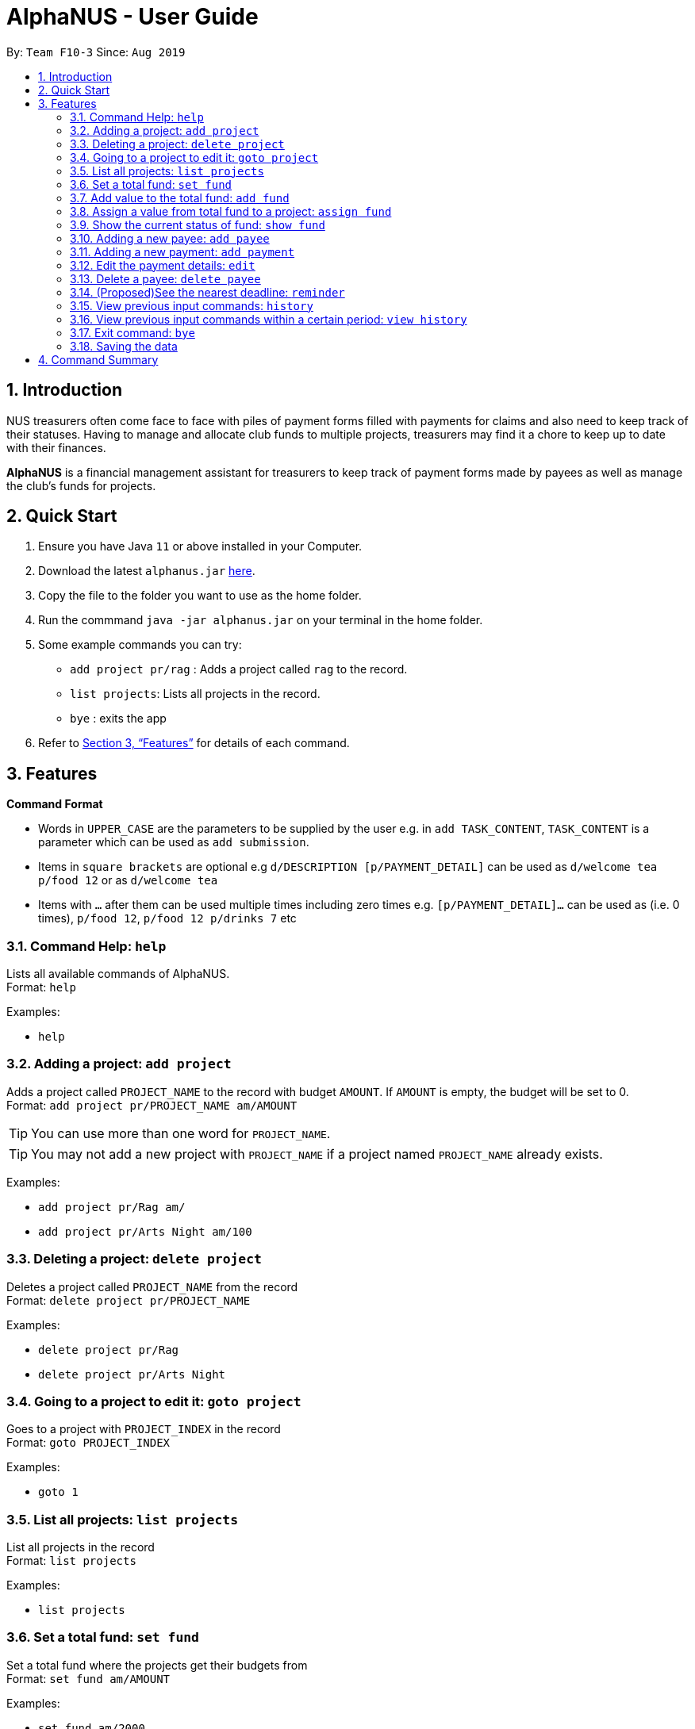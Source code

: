 = AlphaNUS - User Guide
:site-section: UserGuide
:toc:
:toc-title:
:toc-placement: preamble
:sectnums:
:imagesDir: images
:stylesDir: stylesheets
:xrefstyle: full
:experimental:
ifdef::env-github[]
:tip-caption: :bulb:
:note-caption: :information_source:
endif::[]
:repoURL: https://github.com/AY1920S1-CS2113T-F10-3/main

By: `Team F10-3`      Since: `Aug 2019`

== Introduction

NUS treasurers often come face to face with piles of payment forms filled with payments for claims and also need to
keep track of their statuses. Having to manage and allocate club funds to multiple projects, treasurers
may find it a chore to keep up to date with their finances.

*AlphaNUS* is a financial management assistant for treasurers to keep track of payment forms made by payees as well as manage the club's funds for projects.

== Quick Start
.  Ensure you have Java `11` or above installed in your Computer.
.  Download the latest `alphanus.jar` link:{repoURL}/releases[here].
.  Copy the file to the folder you want to use as the home folder.
.  Run the commmand `java -jar alphanus.jar` on your terminal in the home folder.

.  Some example commands you can try:

* `add project pr/rag` : Adds a project called `rag` to the record.
* `list projects`: Lists all projects in the record.
* `bye` : exits the app

.  Refer to <<Features>> for details of each command.

[[Features]]
== Features

====
*Command Format*

* Words in `UPPER_CASE` are the parameters to be supplied by the user e.g. in `add TASK_CONTENT`, `TASK_CONTENT` is a parameter which can be used as `add submission`.

* Items in `square brackets` are optional e.g `d/DESCRIPTION [p/PAYMENT_DETAIL]` can be used as `d/welcome tea p/food 12` or as `d/welcome tea`

* Items with `…`​ after them can be used multiple times including zero times e.g. `[p/PAYMENT_DETAIL]…`​ can be used as `` ``(i.e. 0 times), `p/food 12`, `p/food 12 p/drinks 7` etc

====

=== Command Help: `help`
Lists all available commands of AlphaNUS. +
Format: `help`

Examples:

* `help`

=== Adding a project: `add project`
Adds a project called `PROJECT_NAME` to the record with budget `AMOUNT`.
If `AMOUNT` is empty, the budget will be set to 0. +
Format: `add project pr/PROJECT_NAME am/AMOUNT`

[TIP]
You can use more than one word for `PROJECT_NAME`.

[TIP]
You may not add a new project with `PROJECT_NAME` if a project named `PROJECT_NAME` already exists.

Examples:

* `add project pr/Rag am/`
* `add project pr/Arts Night am/100`

=== Deleting a project: `delete project`

Deletes a project called `PROJECT_NAME` from the record +
Format: `delete project pr/PROJECT_NAME`

Examples:

* `delete project pr/Rag`
* `delete project pr/Arts Night`

=== Going to a project to edit it: `goto project`

Goes to a project with `PROJECT_INDEX` in the record +
Format: `goto PROJECT_INDEX`

Examples:

* `goto 1`

=== List all projects: `list projects`

List all projects in the record +
Format: `list projects`

Examples:

* `list projects`

=== Set a total fund: `set fund`

Set a total fund where the projects get their budgets from +
Format: `set fund am/AMOUNT`

Examples:

* `set fund am/2000`

=== Add value to the total fund: `add fund`

Add a value to the total fund where the projects get their budgets from +
Format: `add fund add/AMOUNT`

Examples:

* `add fund add/500`

=== Assign a value from total fund to a project: `assign fund`

Assign a value from the total fund to a project +
Format: `assign fund pr/PROJECT_NAME am/AMOUNT`

[TIP]
If there is not enough value for the remaining fund, you will not be able to assign fund to a project.

Examples:

* `assign fund pr/Rag am/300`

=== Show the current status of fund: `show fund`

Show the total fund, assigned fund and remaining fund +
Format: `show fund`

Examples:

* `show fund`

=== Adding a new payee: `add payee`

Adds a new payee named `PAYEE` to project with details of `PAYEE` such as their email address `EMAIL`, matriculation number `MATRICNUM` and phone number `PHONENUM`. +
Format: `add payee p/PAYEE e/EMAIL m/MATRICNUM ph/PHONENUM`

[TIP]
You may use more than one word for all fields.

[TIP]
You may not add a new `PAYEE` if a payee named `PAYEE` already exists.

Examples:

* GOOD: `add payee p/John Doe e/johndoe@u.nus.edu m/A0112301A ph/999`
* BAD: `add payee pR/John Doe e/johndoe@u.nus.edu m/A0112301A ph/999`

=== Adding a new payment: `add payment`

Adds a new payment under a specified `PAYEE` with payment name `ITEM` that incurs cost `COST` and have an invoice number `INVOICE`. +
Format: `add payment p/PAYEE i/ITEM c/COST v/INVOICE`

[TIP]
You may use more than one word for all fields except `COST`.
[TIP]
`COST` must be a number, omit any other characters. Decimals are allowed.

Examples:

* GOOD: `add payment p/John Doe i/Welcome Tea c/12.00 v/INV-001`
* BAD: `add payment p/John Doe i/Welcome Tea c/*$*12.00 v/INV-001`


=== Edit the payment details: `edit`

Edits any field `FIELD` of payee named `PAYEE`, replacing the existing data in that field with `REPLACEMENT`+
If only the payee fields are being modified, `INVOICE` should be blank. +
The following payee fields are acceptable: `PAYEE`, `EMAIL`, `MATRIC`, `PHONE` +
The following payment fields are acceptable: `ITEM`, `COST`, `INVOICE`, `DEADLINE`, `STATUS` +

Format: `edit p/PAYEE v/INVOICE f/FIELD r/REPLACEMENT`

[TIP]
Ensure `FIELD` supplied matches one of the acceptable fields above!
[TIP]
`DEADLINE` should be specified in `dd/mm/yyyy` format

Examples:

* `edit p/John Doe v/ f/EMAIL r/johnyy@u.nus.edu`
* `edit p/John Doe v/INV-001 f/COST r/10.00`

//=== Find a payment or deadline based on its description: `find`
//
//Find a payment or deadline based on its description +
//Format: `find d/DESCRIPTION`
//
//[TIP]
//there can have spaces in the description
//
//Examples:
//
//* `find d/welcome tea`


=== Delete a payee: `delete payee`

Delete a payee and their details +
Format: `delete payee p/payee`

Examples:

* `delete payee p/John`

//=== Approve a payment form: `approve`
//
//Approve a payment form with a message +
//Format: `approve ID [m/MESSAGE]`
//
//[TIP]
//the index of the task should not be out of range
//
//Examples:
//
//* `approve 3 m/approved by xxx on Monday`
//* `approve 3`

//=== List out all current submission deadlines: `list`
//
//List out all payments, sorted into overdue, pending and approved statuses, in order of ascending deadlines+
//Format: `list`

//=== Adding a deadline: `deadline`
//
//Adds a new deadline with description +
//Format: `deadline d/DESCRIPTION by/TIME`
//
//[TIP]
//there can have spaces in the deadline description +
//[TIP]
//format of date should be "dd/MM/yyyy HHmm" +
//
//Examples:
//
//* `deadline d/submit venue payment by/31/10/2019 2100`

//=== Delete a task: `delete task id/ID`
//
//Delete a task from the task list +
//Format: `delete task id/ID`
//
//[TIP]
//the index of the task should not be out of range
//
//Examples:
//
//* `delete task id/3`
//

=== (Proposed)See the nearest deadline: `reminder`

Show the deadline task with the nearest deadline. +
Format: `reminder`

[TIP]
the result deadline usually has a higher priority than the other deadlines

//=== Edit a task's description: `edit`
//
//Edit a previously added task's description and details +
//Format: `edit ID d/NEW_DESCRIPTION`
//
//[TIP]
//there can have spaces in the description
//[TIP]
//the id should not be out of range
//
//Examples:
//
//* `edit 2 d/welcome tea for freshmen`

//=== snooze the deadline: `snooze`
//
//snooze the deadline time by 1 hour +
//Format: `snooze ID`
//
//[TIP]
//the id input should not be out of range
//
//Examples:
//
//* `snooze 5`
//
//=== postpone the deadline: `postpone`
//
//postpone the deadline time by a customized period+
//Format: `postpone ID NUM_OF_HOURS`
//
//[TIP]
//the id input should not be out of range
//
//Examples:
//
//* `postpone 5 12`

=== View previous input commands: `history`

view input commands entered by the user from the start till the present +
Format: `history`

image::history.png[]

=== View previous input commands within a certain period: `view history`

view input commands entered by the user from a start date to an end date, provided in the input +
Format: `view history h/DATE_1 to DATE_2`

[TIP]
the format of the date should be dd-MM-yyyy
[TIP]
to view the history of a specific date rather than a period: DATE_1 = DATE_2

Examples:

* `view history h/24-10-2019 to 25-10-2019`

image::view_history2.png[]

* `view history h/25-10-2019 to 25-10-2019`

image::view_history.png[]

=== Exit command: `bye`

exit from Duke +
Format: `bye`

=== Saving the data

Task List data are saved in the hard disk automatically after any command that changes the data. +
There is no need to save manually.


== Command Summary


* *Command Help*: `help`
* *Add Project*: `add project pr/PROJECT_NAME am/AMOUNT`
* *Delete Project*: `delete project pr/PROJECT_NAME`
* *Go to Project*: `goto PROJECT_INDEX`
* *List Projects*: `list projects`
* *Set Total Fund*: `set fund am/AMOUNT`
* *Add to Fund*: `add fund add/500`
* *Assign Fund*: `assign fund pr/PROJECT_NAME am/AMOUNT`
* *Show Fund*: `show fund`
* *Add Payee*: `add payee p/PAYEE e/EMAIL m/MATRICNUM ph/PHONENUM`
* *Add Payment*: `add payment p/PAYEE i/ITEM c/COST v/INVOICE`
* *Edit Payment/Payee*: `edit p/PAYEE v/INVOICE f/FIELD r/REPLACEMENT`
* *Delete Payee*: `delete payee p/PAYEE`
* *Full History*: `history`
* *Specific History*: `view history h/DATE_1 to DATE_2`
* *exit*: `bye`



